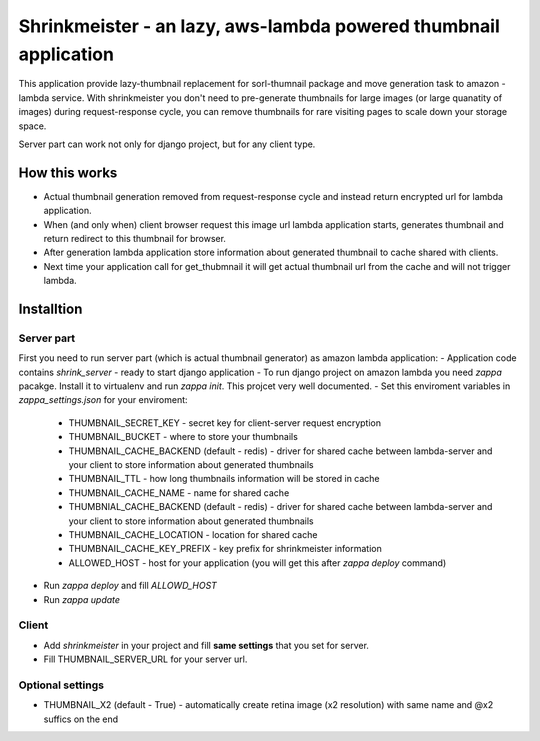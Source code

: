 Shrinkmeister - an lazy, aws-lambda powered thumbnail application
=================================================================

This application provide lazy-thumbnail replacement for sorl-thumnail package and move generation task to amazon - lambda service.
With shrinkmeister you don't need to pre-generate thumbnails for large images (or large quanatity of images) during request-response cycle,
you can remove thumbnails for rare visiting pages to scale down your storage space.

Server part can work not only for django project, but for any client type.

How this works
--------------

- Actual thumbnail generation removed from request-response cycle and instead return encrypted url for lambda application.
- When (and only when) client browser request this image url lambda application starts, generates thumbnail and return redirect to this thumbnail for browser.
- After generation lambda application store information about generated thumbnail to cache shared with clients.
- Next time your application call for get_thubmnail it will get actual thumbnail url from the cache and will not trigger lambda.

Installtion
-----------

Server part
...........

First you need to run server part (which is actual thumbnail generator) as amazon lambda application:
- Application code contains `shrink_server` - ready to start django application
- To run django project on amazon lambda you need `zappa` pacakge. Install it to virtualenv and run `zappa init`. This projcet very well documented.
- Set this enviroment variables in `zappa_settings.json` for your enviroment:
  - THUMBNAIL_SECRET_KEY - secret key for client-server request encryption
  - THUMBNAIL_BUCKET - where to store your thumbnails
  - THUMBNAIL_CACHE_BACKEND (default - redis) - driver for shared cache between lambda-server and your client to store information about generated thumbnails
  - THUMBNAIL_TTL - how long thumbnails information will be stored in cache
  - THUMBNAIL_CACHE_NAME - name for shared cache
  - THUMBNIAL_CACHE_BACKEND (default - redis) - driver for shared cache between lambda-server and your client to store information about generated thumbnails
  - THUMBNAIL_CACHE_LOCATION - location for shared cache
  - THUMBNAIL_CACHE_KEY_PREFIX - key prefix for shrinkmeister information
  - ALLOWED_HOST - host for your application (you will get this after `zappa deploy` command)
- Run `zappa deploy` and fill `ALLOWD_HOST`
- Run `zappa update`

Client
......

- Add `shrinkmeister` in your project and fill **same settings** that you set for server.
- Fill THUMBNAIL_SERVER_URL for your server url.


Optional settings
.................

- THUMBNAIL_X2 (default - True) - automatically create retina image (x2 resolution) with same name and @x2 suffics on the end
